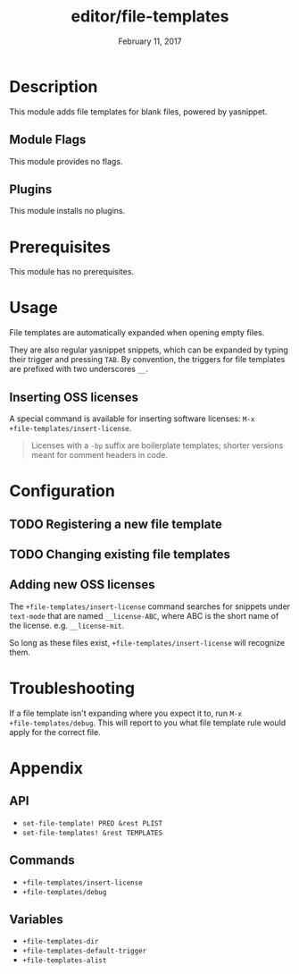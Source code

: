 #+TITLE:   editor/file-templates
#+DATE:    February 11, 2017
#+SINCE:   v2.0
#+STARTUP: inlineimages

* Table of Contents :TOC_2:noexport:
- [[Description][Description]]
  - [[Module Flags][Module Flags]]
  - [[Plugins][Plugins]]
- [[Prerequisites][Prerequisites]]
- [[Usage][Usage]]
  - [[Inserting OSS licenses][Inserting OSS licenses]]
- [[Configuration][Configuration]]
  - [[Registering a new file template][Registering a new file template]]
  - [[Changing existing file templates][Changing existing file templates]]
  - [[Adding new OSS licenses][Adding new OSS licenses]]
- [[Troubleshooting][Troubleshooting]]
- [[Appendix][Appendix]]
  - [[API][API]]
  - [[Commands][Commands]]
  - [[Variables][Variables]]

* Description
This module adds file templates for blank files, powered by yasnippet.

** Module Flags
This module provides no flags.

** Plugins
This module installs no plugins.

* Prerequisites
This module has no prerequisites.

* Usage
File templates are automatically expanded when opening empty files.

They are also regular yasnippet snippets, which can be expanded by typing their
trigger and pressing =TAB=. By convention, the triggers for file templates are
prefixed with two underscores ~__~.

** Inserting OSS licenses
A special command is available for inserting software licenses: ~M-x
+file-templates/insert-license~.

#+begin_quote
Licenses with a ~-bp~ suffix are boilerplate templates; shorter versions meant
for comment headers in code.
#+end_quote

* Configuration
** TODO Registering a new file template
** TODO Changing existing file templates
** Adding new OSS licenses
The ~+file-templates/insert-license~ command searches for snippets under
~text-mode~ that are named ~__license-ABC~, where ABC is the short name of the
license. e.g. ~__license-mit~.

So long as these files exist, ~+file-templates/insert-license~ will recognize
them.

* Troubleshooting
If a file template isn't expanding where you expect it to, run ~M-x
+file-templates/debug~. This will report to you what file template rule would
apply for the correct file.

* Appendix
** API
+ ~set-file-template! PRED &rest PLIST~
+ ~set-file-templates! &rest TEMPLATES~

** Commands
+ ~+file-templates/insert-license~
+ ~+file-templates/debug~

** Variables
+ ~+file-templates-dir~
+ ~+file-templates-default-trigger~
+ ~+file-templates-alist~
